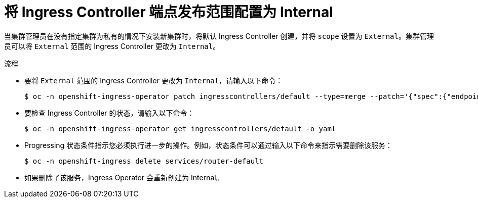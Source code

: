 // Module included in the following assemblies:
//
// * networking/ingress-operator.adoc

[id="nw-ingresscontroller-change-internal_{context}"]
= 将 Ingress Controller 端点发布范围配置为 Internal

当集群管理员在没有指定集群为私有的情况下安装新集群时，将默认 Ingress Controller 创建，并将 `scope` 设置为 `External`。集群管理员可以将 `External` 范围的 Ingress Controller 更改为 `Internal`。

.先决条件

.流程

* 要将 `External` 范围的 Ingress Controller 更改为 `Internal`，请输入以下命令：
+
[source,terminal]
----
$ oc -n openshift-ingress-operator patch ingresscontrollers/default --type=merge --patch='{"spec":{"endpointPublishingStrategy":{"type":"LoadBalancerService","loadBalancer":{"scope":"Internal"}}}}'
----
+
* 要检查 Ingress Controller 的状态，请输入以下命令：
+
[source,terminal]
----
$ oc -n openshift-ingress-operator get ingresscontrollers/default -o yaml
----
+
* Progressing 状态条件指示您必须执行进一步的操作。例如，状态条件可以通过输入以下命令来指示需要删除该服务：
+
[source,terminal]
----
$ oc -n openshift-ingress delete services/router-default
----
+
* 如果删除了该服务，Ingress Operator 会重新创建为 Internal。